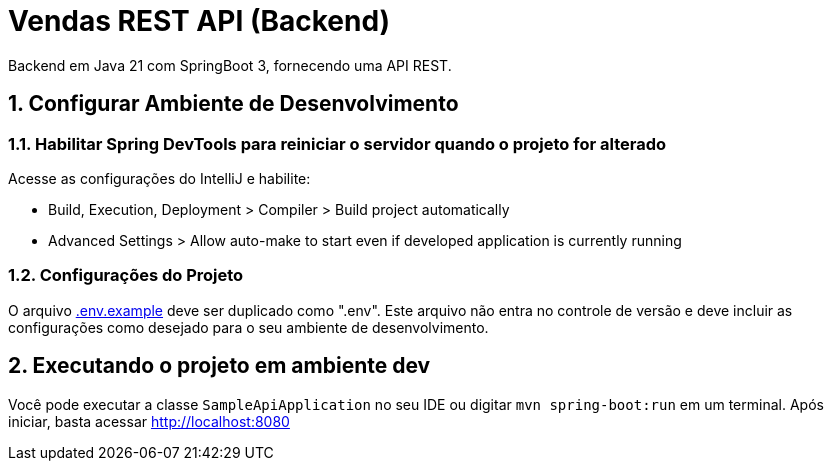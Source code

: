 :numbered:

= Vendas REST API (Backend)

Backend em Java 21 com SpringBoot 3, fornecendo uma API REST.

== Configurar Ambiente de Desenvolvimento

=== Habilitar Spring DevTools para reiniciar o servidor quando o projeto for alterado

Acesse as configurações do IntelliJ e habilite:

* Build, Execution, Deployment &gt; Compiler &gt; Build project automatically
* Advanced Settings &gt; Allow auto-make to start even if developed application is currently running

=== Configurações do Projeto

O arquivo link:.env.example[.env.example] deve ser duplicado como ".env".
Este arquivo não entra no controle de versão e deve incluir as configurações como desejado para o seu ambiente de desenvolvimento.

== Executando o projeto em ambiente dev

Você pode executar a classe `SampleApiApplication` no seu IDE ou digitar `mvn spring-boot:run` em um terminal. Após iniciar, basta acessar http://localhost:8080
